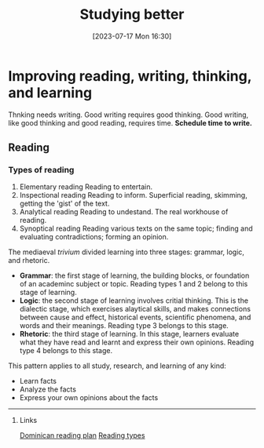 #+title:      Studying better
#+date:       [2023-07-17 Mon 16:30]
#+filetags:   :reading:research:study:studyskills:writing:
#+identifier: 20230717T163022

* Improving reading, writing, thinking, and learning

Thnking needs writing. Good writing requires good thinking. Good writing, like
good thinking and good reading, requires time. *Schedule time to write.*

** Reading

*** Types of reading

  1. Elementary reading
     Reading to entertain.
  2. Inspectional reading
     Reading to inform.
     Superficial reading, skimming, getting the 'gist' of the text.
  3. Analytical reading
     Reading to undestand.
     The real workhouse of reading.
  4. Synoptical reading
     Reading various texts on the same topic; finding and
     evaluating contradictions; forming an opinion.

The mediaeval /trivium/ divided learning into three stages: grammar, logic, and
rhetoric.

  - *Grammar*: the first stage of learning, the building blocks, or foundation of
    an academinc subject or topic. Reading types 1 and 2 belong to this stage of
    learning.
  - *Logic*: the second stage of learning involves critial thinking. This is the
    dialectic stage, which exercises alaytical skills, and makes connections
    between cause and effect, historical events, scientific phenomena, and words
    and their meanings. Reading type 3 belongs to this stage.
  - *Rhetoric*: the third stage of learning. In this stage, learners evaluate what
    they have read and learnt and express their own opinions. Reading type 4
    belongs to this stage.

This pattern applies to all study, research, and learning of any kind:

  - Learn facts
  - Analyze the facts
  - Express your own opinions about the facts


--------------------------------------------------------------------------------
**** Links

[[denote:20230717T162646][Dominican reading plan]]
[[denote:20230717T170241][Reading types]]
